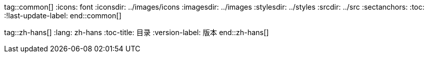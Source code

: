 tag::common[]
:icons: font
:iconsdir: ../images/icons
:imagesdir: ../images
:stylesdir: ../styles
:srcdir: ../src
:sectanchors:
:toc:
:!last-update-label:
end::common[]

tag::zh-hans[]
:lang: zh-hans
:toc-title: 目录
:version-label: 版本
end::zh-hans[]
